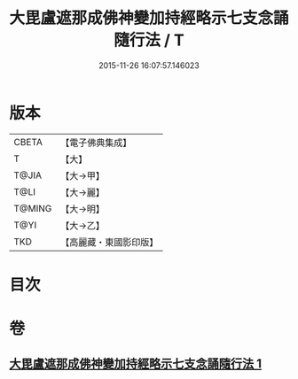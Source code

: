 #+TITLE: 大毘盧遮那成佛神變加持經略示七支念誦隨行法 / T
#+DATE: 2015-11-26 16:07:57.146023
* 版本
 |     CBETA|【電子佛典集成】|
 |         T|【大】     |
 |     T@JIA|【大→甲】   |
 |      T@LI|【大→麗】   |
 |    T@MING|【大→明】   |
 |      T@YI|【大→乙】   |
 |       TKD|【高麗藏・東國影印版】|

* 目次
* 卷
** [[file:KR6j0014_001.txt][大毘盧遮那成佛神變加持經略示七支念誦隨行法 1]]
